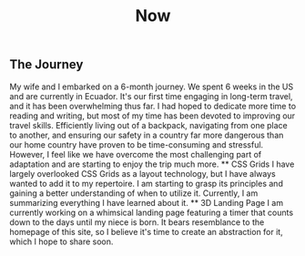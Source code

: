 #+TITLE: Now
#+NAV: 2
#+CONTENT-TYPE: page
** The Journey
My wife and I embarked on a 6-month journey. We spent 6 weeks in the US and are currently in Ecuador. It's our first time engaging in long-term travel, and it has been overwhelming thus far. I had hoped to dedicate more time to reading and writing, but most of my time has been devoted to improving our travel skills. Efficiently living out of a backpack, navigating from one place to another, and ensuring our safety in a country far more dangerous than our home country have proven to be time-consuming and stressful. However, I feel like we have overcome the most challenging part of adaptation and are starting to enjoy the trip much more.
 ** CSS Grids
I have largely overlooked CSS Grids as a layout technology, but I have always wanted to add it to my repertoire. I am starting to grasp its principles and gaining a better understanding of when to utilize it. Currently, I am summarizing everything I have learned about it.
 ** 3D Landing Page
I am currently working on a whimsical landing page featuring a timer that counts down to the days until my niece is born. It bears resemblance to the homepage of this site, so I believe it's time to create an abstraction for it, which I hope to share soon.
